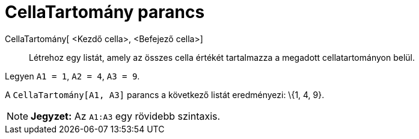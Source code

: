 = CellaTartomány parancs
:page-en: commands/CellRange
ifdef::env-github[:imagesdir: /hu/modules/ROOT/assets/images]

CellaTartomány[ <Kezdő cella>, <Befejező cella>]::
  Létrehoz egy listát, amely az összes cella értékét tartalmazza a megadott cellatartományon belül.

[EXAMPLE]
====

Legyen `++A1 = 1++`, `++A2 = 4++`, `++A3 = 9++`.

A `++CellaTartomány[A1, A3]++` parancs a következő listát eredményezi: \{1, 4, 9}.

====

[NOTE]
====

*Jegyzet:* Az `++A1:A3++` egy rövidebb szintaxis.

====
